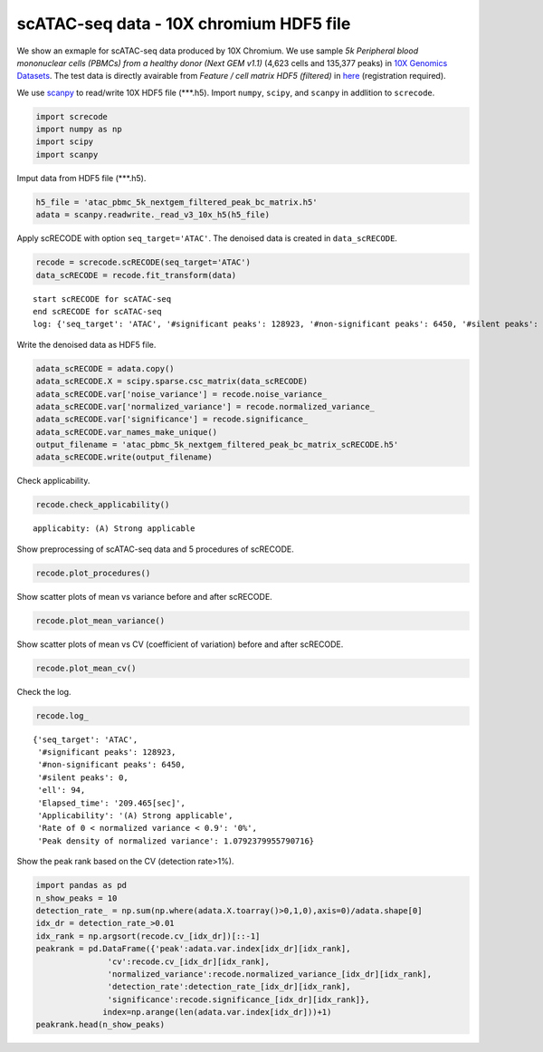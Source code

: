 scATAC-seq data - 10X chromium HDF5 file
========

We show an exmaple for scATAC-seq data produced by 10X Chromium. 
We use sample `5k Peripheral blood mononuclear cells (PBMCs) from a healthy donor (Next GEM v1.1)` (4,623 cells and 135,377 peaks) in `10X Genomics Datasets <https://www.10xgenomics.com/jp/resources/datasets>`_.  
The test data is directly avairable from `Feature / cell matrix HDF5 (filtered)` in `here <https://www.10xgenomics.com/jp/resources/datasets/5-k-peripheral-blood-mononuclear-cells-pbm-cs-from-a-healthy-donor-next-gem-v-1-1-1-1-standard-2-0-0>`_ (registration required).


We use `scanpy <https://scanpy.readthedocs.io/en/stable/>`_ to read/write 10X HDF5 file (\*\*\*.h5). 
Import  ``numpy``, ``scipy``, and ``scanpy`` in addlition to ``screcode``. 

.. code-block:: python

	import screcode
	import numpy as np
	import scipy
	import scanpy


Imput data from HDF5 file (\*\*\*.h5). 

.. code-block:: python

	h5_file = 'atac_pbmc_5k_nextgem_filtered_peak_bc_matrix.h5'
	adata = scanpy.readwrite._read_v3_10x_h5(h5_file)

Apply scRECODE with option ``seq_target='ATAC'``. The denoised data is created in ``data_scRECODE``.

.. code-block:: python

	recode = screcode.scRECODE(seq_target='ATAC')
	data_scRECODE = recode.fit_transform(data)

.. parsed-literal::

	start scRECODE for scATAC-seq
	end scRECODE for scATAC-seq
	log: {'seq_target': 'ATAC', '#significant peaks': 128923, '#non-significant peaks': 6450, '#silent peaks': 4, 'ell': 94, 'Elapsed_time': '209.465[sec]'}
	
Write the denoised data as HDF5 file. 

.. code-block:: python

	adata_scRECODE = adata.copy()
	adata_scRECODE.X = scipy.sparse.csc_matrix(data_scRECODE)
	adata_scRECODE.var['noise_variance'] = recode.noise_variance_
	adata_scRECODE.var['normalized_variance'] = recode.normalized_variance_
	adata_scRECODE.var['significance'] = recode.significance_
	adata_scRECODE.var_names_make_unique()
	output_filename = 'atac_pbmc_5k_nextgem_filtered_peak_bc_matrix_scRECODE.h5'
	adata_scRECODE.write(output_filename)

Check applicability. 

.. code-block:: python

	recode.check_applicability()


.. parsed-literal::

	applicabity: (A) Strong applicable

.. image:: ../image/Example_10X_ATAC_applicability.png

Show preprocessing of scATAC-seq data and 5 procedures of scRECODE. 

.. code-block:: python

	recode.plot_procedures()

.. image:: ../image/Example_10X_ATAC_1_Original.png

.. image:: ../image/Example_10X_ATAC_2_Normalized.png

.. image:: ../image/Example_10X_ATAC_3_Projected.png

.. image:: ../image/Example_10X_ATAC_4_Variance-modified.png

.. image:: ../image/Example_10X_ATAC_5_Denoised.png

Show scatter plots of mean vs variance before and after scRECODE. 	

.. code-block:: python

	recode.plot_mean_variance()

.. image:: ../image/Example_10X_ATAC_mean_var_log_Original.png

.. image:: ../image/Example_10X_ATAC_mean_var_log_scRECODE.png

Show scatter plots of mean vs CV (coefficient of variation) before and after scRECODE. 	

.. code-block:: python

	recode.plot_mean_cv()

.. image:: ../image/Example_10X_ATAC_mean_cv_Original.png

.. image:: ../image/Example_10X_ATAC_mean_cv_scRECODE.png


Check the log. 

.. code-block:: python

	recode.log_
	

.. parsed-literal::

	{'seq_target': 'ATAC',
	 '#significant peaks': 128923,
	 '#non-significant peaks': 6450,
	 '#silent peaks': 0,
	 'ell': 94,
	 'Elapsed_time': '209.465[sec]',
	 'Applicability': '(A) Strong applicable',
	 'Rate of 0 < normalized variance < 0.9': '0%',
	 'Peak density of normalized variance': 1.0792379955790716}


Show the peak rank based on the CV (detection rate>1%). 

.. code-block:: python
	 
	import pandas as pd
	n_show_peaks = 10
	detection_rate_ = np.sum(np.where(adata.X.toarray()>0,1,0),axis=0)/adata.shape[0]
	idx_dr = detection_rate_>0.01
	idx_rank = np.argsort(recode.cv_[idx_dr])[::-1]
	peakrank = pd.DataFrame({'peak':adata.var.index[idx_dr][idx_rank],
                       'cv':recode.cv_[idx_dr][idx_rank],
                       'normalized_variance':recode.normalized_variance_[idx_dr][idx_rank],
                       'detection_rate':detection_rate_[idx_dr][idx_rank],
                       'significance':recode.significance_[idx_dr][idx_rank]},
                      index=np.arange(len(adata.var.index[idx_dr]))+1)
	peakrank.head(n_show_peaks)
	 
.. raw:: html

	<div>
  <style scoped>
      .dataframe tbody tr th:only-of-type {
          vertical-align: middle;
      }
  
      .dataframe tbody tr th {
          vertical-align: top;
      }
  
      .dataframe thead th {
          text-align: right;
      }
  </style>
	<table border="1" class="dataframe">
		<thead>
		  <tr style="text-align: right;">
		    <th></th>
		    <th>peak</th>
		    <th>cv</th>
		    <th>normalized_variance</th>
		    <th>detection_rate</th>
		    <th>significance</th>
		  </tr>
		</thead>
		<tbody>
		  <tr>
		    <th>1</th>
		    <td>chr12:56537100-56538049</td>
		    <td>22.385567</td>
		    <td>1.950203</td>
		    <td>0.012330</td>
		    <td>significant</td>
		  </tr>
		  <tr>
		    <th>2</th>
		    <td>chr5:172085397-172086190</td>
		    <td>21.785703</td>
		    <td>1.925941</td>
		    <td>0.013628</td>
		    <td>significant</td>
		  </tr>
		  <tr>
		    <th>3</th>
		    <td>chr5:142849473-142850355</td>
		    <td>20.746717</td>
		    <td>1.912967</td>
		    <td>0.013195</td>
		    <td>significant</td>
		  </tr>
		  <tr>
		    <th>4</th>
		    <td>chr15:65211823-65212691</td>
		    <td>19.731178</td>
		    <td>1.941612</td>
		    <td>0.013628</td>
		    <td>significant</td>
		  </tr>
		  <tr>
		    <th>5</th>
		    <td>chr12:55983356-55984183</td>
		    <td>19.309734</td>
		    <td>2.739442</td>
		    <td>0.021847</td>
		    <td>significant</td>
		  </tr>
		  <tr>
		    <th>6</th>
		    <td>chr8:145026449-145027358</td>
		    <td>18.900971</td>
		    <td>1.880035</td>
		    <td>0.016223</td>
		    <td>significant</td>
		  </tr>
		  <tr>
		    <th>7</th>
		    <td>chr6:146878018-146878580</td>
		    <td>18.015273</td>
		    <td>1.003125</td>
		    <td>0.010599</td>
		    <td>significant</td>
		  </tr>
		  <tr>
		    <th>8</th>
		    <td>chrX:23844287-23845208</td>
		    <td>17.899955</td>
		    <td>2.794661</td>
		    <td>0.024876</td>
		    <td>significant</td>
		  </tr>
		  <tr>
		    <th>9</th>
		    <td>chr3:184305351-184306241</td>
		    <td>17.598467</td>
		    <td>1.009926</td>
		    <td>0.010383</td>
		    <td>significant</td>
		  </tr>
		  <tr>
		    <th>10</th>
		    <td>chr12:56288643-56289492</td>
		    <td>17.502620</td>
		    <td>1.026666</td>
		    <td>0.010167</td>
		    <td>significant</td>
		  </tr>
		</tbody>
	</table>
	</div>


